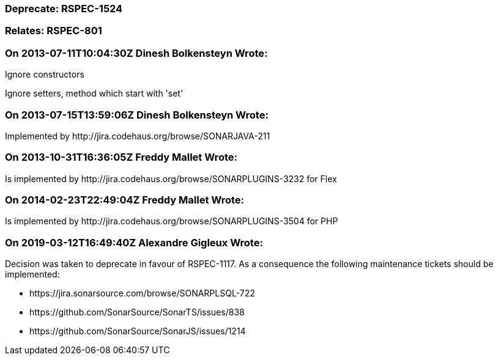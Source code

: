 === Deprecate: RSPEC-1524

=== Relates: RSPEC-801

=== On 2013-07-11T10:04:30Z Dinesh Bolkensteyn Wrote:
Ignore constructors


Ignore setters, method which start with 'set'

=== On 2013-07-15T13:59:06Z Dinesh Bolkensteyn Wrote:
Implemented by \http://jira.codehaus.org/browse/SONARJAVA-211

=== On 2013-10-31T16:36:05Z Freddy Mallet Wrote:
Is implemented by \http://jira.codehaus.org/browse/SONARPLUGINS-3232 for Flex

=== On 2014-02-23T22:49:04Z Freddy Mallet Wrote:
Is implemented by \http://jira.codehaus.org/browse/SONARPLUGINS-3504 for PHP

=== On 2019-03-12T16:49:40Z Alexandre Gigleux Wrote:
Decision was taken to deprecate in favour of RSPEC-1117. As a consequence the following maintenance tickets should be implemented:

* \https://jira.sonarsource.com/browse/SONARPLSQL-722
* \https://github.com/SonarSource/SonarTS/issues/838
* \https://github.com/SonarSource/SonarJS/issues/1214

